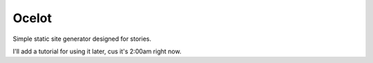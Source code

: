 ======
Ocelot
======

Simple static site generator designed for stories.

I'll add a tutorial for using it later, cus it's 2:00am right now.
